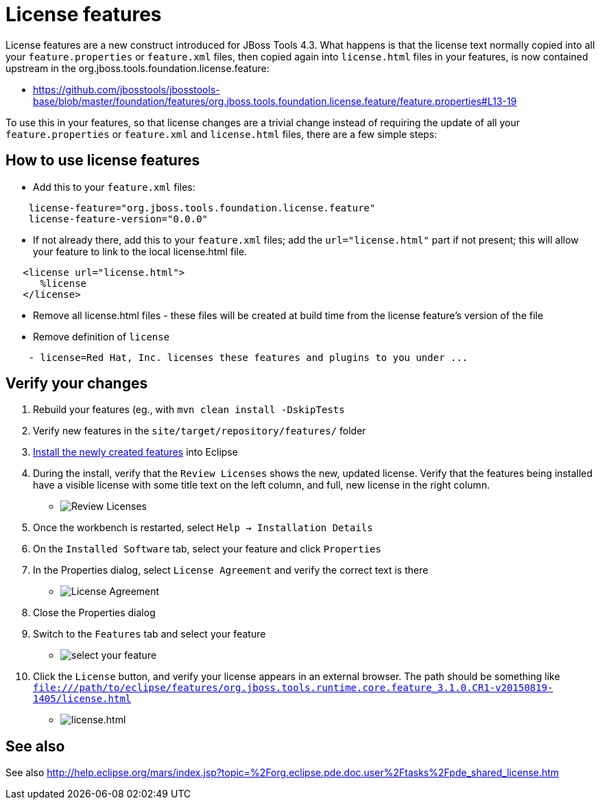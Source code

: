 = License features

License features are a new construct introduced for JBoss Tools 4.3. What happens is that the license text normally copied into all your `feature.properties` or `feature.xml` files, then copied again into `license.html` files in your features, is now contained upstream in the org.jboss.tools.foundation.license.feature:

* https://github.com/jbosstools/jbosstools-base/blob/master/foundation/features/org.jboss.tools.foundation.license.feature/feature.properties#L13-19

To use this in your features, so that license changes are a trivial change instead of requiring the update of all your `feature.properties` or `feature.xml` and `license.html` files, there are a few simple steps:

== How to use license features

* Add this to your `feature.xml` files:

```
    license-feature="org.jboss.tools.foundation.license.feature"
    license-feature-version="0.0.0"
```

* If not already there, add this to your `feature.xml` files; add the `url="license.html"` part if not present; this will allow your feature to link to the local license.html file.

```
   <license url="license.html">
      %license
   </license>
```

* Remove all license.html files - these files will be created at build time from the license feature's version of the file

* Remove definition of `license`

```
    - license=Red Hat, Inc. licenses these features and plugins to you under ...
```

== Verify your changes

1. Rebuild your features (eg., with `mvn clean install -DskipTests`

2. Verify new features in the `site/target/repository/features/` folder

3. link:../debugging/how_to_install_a_build.adoc[Install the newly created features] into Eclipse 

4.  During the install, verify that the `Review Licenses` shows the new, updated license. Verify that the features being installed have a visible license with some title text on the left column, and full, new license in the right column.

* image:images/new-licenses.png[title="Review Licenses", alt="Review Licenses"]

5. Once the workbench is restarted, select `Help -> Installation Details`

6. On the `Installed Software` tab, select your feature and click `Properties`

7. In the Properties dialog, select `License Agreement` and verify the correct text is there

* image:images/new-licenses2.png[title="License Agreement", alt="License Agreement"]

8. Close the Properties dialog

9. Switch to the `Features` tab and select your feature

* image:images/new-licenses3.png[title="select your feature", alt="select your feature"]

10. Click the `License` button, and verify your license appears in an external browser. The path should be something like `file:///path/to/eclipse/features/org.jboss.tools.runtime.core.feature_3.1.0.CR1-v20150819-1405/license.html`

* image:images/new-licenses4.png[title="license.html", alt="license.html"]



== See also

See also http://help.eclipse.org/mars/index.jsp?topic=%2Forg.eclipse.pde.doc.user%2Ftasks%2Fpde_shared_license.htm
